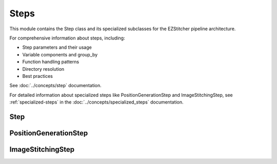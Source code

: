 Steps
=====

.. module:: ezstitcher.core.steps

This module contains the Step class and its specialized subclasses for the EZStitcher pipeline architecture.

For comprehensive information about steps, including:

* Step parameters and their usage
* Variable components and group_by
* Function handling patterns
* Directory resolution
* Best practices

See :doc:`../concepts/step` documentation.

For detailed information about specialized steps like PositionGenerationStep and ImageStitchingStep, see :ref:`specialized-steps` in the :doc:`../concepts/specialized_steps` documentation.

Step
----

.. py:class:: Step(func, variable_components=None, group_by=None, input_dir=None, output_dir=None, well_filter=None, name=None)

   A processing step in a pipeline.

   For detailed information about step parameters and their usage, see :ref:`step-parameters` in the :doc:`../concepts/step` documentation.

   For information about variable components, see :ref:`variable-components` in the :doc:`../concepts/step` documentation.

   For information about the group_by parameter, see :ref:`group-by` in the :doc:`../concepts/step` documentation.

   For best practices when using steps, see :ref:`best-practices-specialized-steps` in the :doc:`../user_guide/best_practices` documentation.

   :param func: The processing function(s) to apply. Can be a single callable, a tuple of (function, kwargs), a list of functions or function tuples, or a dictionary mapping component values to functions or function tuples.
   :type func: callable, tuple, list, or dict
   :param variable_components: Components that vary across files (e.g., 'z_index', 'channel')
   :type variable_components: list
   :param group_by: How to group files for processing (e.g., 'channel', 'site')
   :type group_by: str
   :param input_dir: The input directory
   :type input_dir: str or Path
   :param output_dir: The output directory
   :type output_dir: str or Path
   :param well_filter: Wells to process
   :type well_filter: list
   :param name: Human-readable name for the step
   :type name: str

   .. py:method:: process(context)

      Process the step with the given context.

      :param context: The processing context
      :type context: :class:`~ezstitcher.core.pipeline.ProcessingContext`
      :return: The updated processing context
      :rtype: :class:`~ezstitcher.core.pipeline.ProcessingContext`

PositionGenerationStep
---------------------

.. py:class:: PositionGenerationStep(name="Position Generation", input_dir=None, output_dir=None)

   A specialized Step for generating positions.

   For detailed information about how this step works, see :ref:`position-generation-step` in the :doc:`../concepts/specialized_steps` documentation.

   For information about typical stitching workflows using this step, see :ref:`typical-stitching-workflows` in the :doc:`../concepts/specialized_steps` documentation.

   For best practices when using specialized steps, see :ref:`specialized-steps-best-practices` in the :doc:`../concepts/specialized_steps` documentation.

   :param name: Name of the step (optional)
   :type name: str
   :param input_dir: Input directory (optional)
   :type input_dir: str or Path
   :param output_dir: Output directory for positions files (optional)
   :type output_dir: str or Path

   .. py:method:: process(context)

      Generate positions for stitching and store them in the context.

      :param context: The processing context
      :type context: :class:`~ezstitcher.core.pipeline.ProcessingContext`
      :return: The updated processing context
      :rtype: :class:`~ezstitcher.core.pipeline.ProcessingContext`

ImageStitchingStep
----------------

.. py:class:: ImageStitchingStep(name="Image Stitching", input_dir=None, positions_dir=None, output_dir=None)

   A specialized Step for stitching images using position files.

   For detailed information about how this step works, see :ref:`image-stitching-step` in the :doc:`../concepts/specialized_steps` documentation.

   For information about typical stitching workflows using this step, see :ref:`typical-stitching-workflows` in the :doc:`../concepts/specialized_steps` documentation.

   For best practices when using specialized steps, see :ref:`specialized-steps-best-practices` in the :doc:`../concepts/specialized_steps` documentation.

   :param name: Name of the step (optional)
   :type name: str
   :param input_dir: Input directory containing images to stitch (optional)
   :type input_dir: str or Path
   :param positions_dir: Directory containing position files (optional, can be provided in context)
   :type positions_dir: str or Path
   :param output_dir: Output directory for stitched images (optional)
   :type output_dir: str or Path

   .. py:method:: process(context)

      Stitch images using the positions file from the context.

      This step:
      1. Locates the positions file for the current well
      2. Loads images according to the positions file
      3. Stitches the images together
      4. Saves the stitched image to the output directory

      :param context: The processing context
      :type context: :class:`~ezstitcher.core.pipeline.ProcessingContext`
      :return: The updated processing context
      :rtype: :class:`~ezstitcher.core.pipeline.ProcessingContext`
